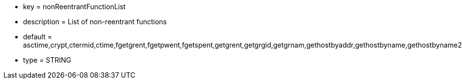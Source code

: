 * key = nonReentrantFunctionList
* description = List of non-reentrant functions
* default = asctime,crypt,ctermid,ctime,fgetgrent,fgetpwent,fgetspent,getgrent,getgrgid,getgrnam,gethostbyaddr,gethostbyname,gethostbyname2,gethostent,getlogin,getnetbyaddr,getnetbyname,getnetent,getnetgrent,getprotobyname,getprotobynumber,getprotoent,getpwent,getpwnam,getpwuid,getrpcbyname,getrpcbynumber,getrpcent,getservbyname,getservbyport,getservent,getspent,getspnam,gmtime,localtime,sgetspent,strtok,ttyname
* type = STRING
